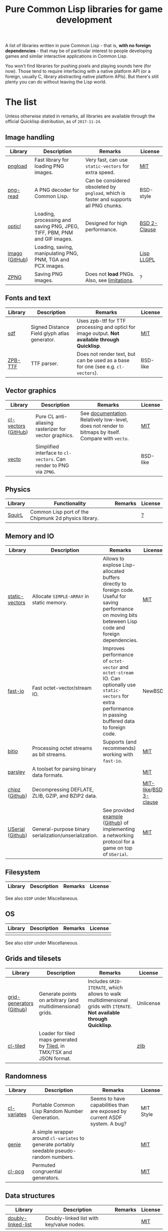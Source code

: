 #+title: Pure Common Lisp libraries for game development

A list of libraries written in pure Common Lisp - that is, *with no foreign dependencies* - that may be of particular interest
to people developing games and similar interactive applications in Common Lisp.

You won't find libraries for pushing pixels and playing sounds here (for now). Those tend to require interfacing with a
native platform API (or a foreign, usually C, library abstracting native platform APIs). But there's still plenty you can
do without leaving the Lisp world.

* The list

  Unless otherwise stated in remarks, all libraries are available through the official Quicklisp distribution, as of =2017-11-24=.

** Image handling

   | Library        | Description                                                              | Remarks                                                                              | License      |
   |----------------+--------------------------------------------------------------------------+--------------------------------------------------------------------------------------+--------------|
   | [[https://github.com/mfiano/pngload][pngload]]        | Fast library for loading PNG images.                                     | Very fast, can use =static-vectors= for extra speed.                                   | [[https://github.com/mfiano/pngload/blob/master/LICENSE][MIT]]          |
   | [[https://github.com/Ramarren/png-read][png-read]]       | A PNG decoder for Common Lisp.                                           | Can be considered obsoleted by =pngload=, which is faster and supports all PNG chunks. | BSD-style    |
   | [[https://github.com/slyrus/opticl][opticl]]         | Loading, processing and saving PNG, JPEG, TIFF, PBM, PNM and GIF images. | Designed for high performance.                                                       | [[https://github.com/slyrus/opticl/blob/master/COPYRIGHT][BSD 2-Clause]] |
   | [[https://common-lisp.net/project/imago/][imago]] ([[https://github.com/tokenrove/imago][GitHub]]) | Loading, saving, manipulating PNG, PNM, TGA and PCX images.              |                                                                                      | [[http://opensource.franz.com/preamble.html][Lisp LLGPL]]   |
   | [[https://www.xach.com/lisp/zpng/][ZPNG]]           | Saving PNG images.                                                       | Does not *load* PNGs. Also, see [[https://www.xach.com/lisp/zpng/#sect-overview][limitations]].                                           | ?            |

** Fonts and text
   | Library | Description                                  | Remarks                                                                                       | License  |
   |---------+----------------------------------------------+-----------------------------------------------------------------------------------------------+----------|
   | [[https://github.com/lispgames/sdf][sdf]]     | Signed Distance Field glyph atlas generator. | Uses zpb-ttf for TTF processing and opticl for image output. *Not available through Quicklisp*. | [[https://github.com/lispgames/sdf/blob/master/LICENSE][MIT]]      |
   | [[https://www.xach.com/lisp/zpb-ttf/][ZPB-TTF]] | TTF parser.                                  | Does not render text, but can be used as a base for one (see e.g. =cl-vectors=).                | BSD-like |

** Vector graphics
   | Library             | Description                                                     | Remarks                                                                                            | License  |
   |---------------------+-----------------------------------------------------------------+----------------------------------------------------------------------------------------------------+----------|
   | [[http://projects.tuxee.net/cl-vectors/][cl-vectors]] ([[https://github.com/fjolliton/cl-vectors][GitHub]]) | Pure CL anti-aliasing rasterizer for vector graphics.           | See [[http://projects.tuxee.net/cl-vectors/toc][documentation]]. Relatively low-level, does not render to bitmaps by itself. Compare with =vecto=. | [[https://github.com/fjolliton/cl-vectors/blob/master/MIT-LICENSE][MIT]]      |
   | [[https://www.xach.com/lisp/vecto/][vecto]]               | Simplified interface to =cl-vectors=. Can render to PNG via =ZPNG=. |                                                                                                    | BSD-like |

** Physics
   | Library | Functionality                                        | Remarks | License |
   |---------+------------------------------------------------------+---------+---------|
   | [[https://github.com/BradWBeer/squirl][SquirL]]  | Common Lisp port of the Chipmunk 2d physics library. |         | [[https://github.com/BradWBeer/squirl/blob/master/COPYING][?]]       |

** Memory and IO
   | Library          | Description                                           | Remarks                                                                                                                                                      | License               |
   |------------------+-------------------------------------------------------+--------------------------------------------------------------------------------------------------------------------------------------------------------------+-----------------------|
   | [[https://github.com/sionescu/static-vectors][static-vectors]]   | Allocate =SIMPLE-ARRAY= in static memory.               | Allows to explose Lisp-allocated buffers directly to foreign code. Useful for saving performance on moving bits beteween Lisp code and foreign dependencies. | [[https://github.com/sionescu/static-vectors/blob/master/LICENCE][MIT]]                   |
   | [[https://github.com/mfiano/fast-io][fast-io]]          | Fast octet-vector/stream IO.                          | Improves performance of =octet-vector= and =octet-stream= IO. Can optionally use =static-vectors= for extra performance in passing buffered data to foreign code.  | NewBSD                |
   | [[https://github.com/psilord/bitio][bitio]]            | Processing octet streams as bit streams.              | Supports (and recommends) working with =fast-io=.                                                                                                              | [[https://github.com/psilord/bitio/blob/master/LICENSE][MIT]]                   |
   | [[https://github.com/mfiano/parsley][parsley]]          | A toolset for parsing binary data formats.            |                                                                                                                                                              | [[https://github.com/mfiano/parsley/blob/master/LICENSE][MIT]]                   |
   | [[http://method-combination.net/lisp/chipz/][chipz]] ([[https://github.com/froydnj/chipz][Github]])   | Decompressing DEFLATE, ZLIB, GZIP, and BZIP2 data.    |                                                                                                                                                              | [[http://method-combination.net/lisp/chipz/][MIT-like]]/[[https://github.com/froydnj/chipz/blob/master/LICENSE][BSD 3-clause]] |
   | [[http://nklein.com/software/unet/userial/][USerial]] ([[https://github.com/nklein/userial][Github]]) | General-purpose binary serialization/unserialization. | See provided [[http://nklein.com/software/unet/userial/#protocol][example]] ([[https://github.com/nklein/userial#protocol][Github]]) of implementing a networking protocol for a game on top of =USerial=.                                                            | [[https://github.com/nklein/userial/blob/master/LICENSE.txt][MIT]]                   |

** Filesystem
   | Library | Description | Remarks | License |
   |---------+-------------+---------+---------|

   See also =UIOP= under Miscellaneous.

** OS
   | Library | Description | Remarks | License |
   |---------+-------------+---------+---------|
   |         |             |         |         |

   See also =UIOP= under Miscellaneous.

** Grids and tilesets
   | Library                  | Description                                                           | Remarks                                                                                                           | License   |
   |--------------------------+-----------------------------------------------------------------------+-------------------------------------------------------------------------------------------------------------------+-----------|
   | [[http://nklein.com/software/grid-generators/][grid-generators]] ([[https://github.com/nklein/grid-generators][Github]]) | Generate points on arbitrary (and multidimensional) grids.            | Includes =GRID-ITERATE=, which allows to walk multidimensional grids with =ITERATE=. *Not available through Quicklisp*. | Unlicense |
   | [[https://github.com/Zulu-Inuoe/cl-tiled][cl-tiled]]                 | Loader for tiled maps generated by [[http://www.mapeditor.org][Tiled]], in TMX/TSX and JSON format. |                                                                                                                   | [[https://github.com/Zulu-Inuoe/cl-tiled/blob/master/LICENSE.md][zlib]]      |

** Randomness
   | Library     | Description                                                                              | Remarks                                                                    | License   |
   |-------------+------------------------------------------------------------------------------------------+----------------------------------------------------------------------------+-----------|
   | [[https://common-lisp.net/cgi-bin/darcsweb.cgi?r=cl-variates-cl-variates;a=summary][cl-variates]] | Portable Common Lisp Random Number Generation.                                           | Seems to have capabilities than are exposed by current ASDF system. A bug? | MIT Style |
   | [[https://github.com/mfiano/genie/blob/master/genie.asd][genie]]       | A simple wrapper around =cl-variates= to generate portably seedable pseudo-random numbers. |                                                                            | [[https://github.com/mfiano/genie/blob/master/LICENSE][MIT]]       |
   | [[https://github.com/sjl/cl-pcg][cl-pcg]]      | Permuted congruential generators.                                                        |                                                                            | [[https://github.com/sjl/cl-pcg/blob/master/LICENSE.markdown][MIT]]       |


** Data structures
   | Library            | Description                              | Remarks | License |
   |--------------------+------------------------------------------+---------+---------|
   | [[https://github.com/mfiano/doubly-linked-list][doubly-linked-list]] | Doubly-linked list with key/value nodes. |         | [[https://github.com/mfiano/doubly-linked-list/blob/master/LICENSE][MIT]]     |

** Algorithms
   | Library | Description | Remarks | License |
   |---------+-------------+---------+---------|
   |         |             |         |         |

** Logging
   | Library       | Description                                      | Remarks                                                                                | License    |
   |---------------+--------------------------------------------------+----------------------------------------------------------------------------------------+------------|
   | [[https://github.com/sharplispers/log4cl][log4cl]]        | Powerful logging framework, modeled after Log4J. | Ships with =Log4Slime=, that lets one interact with library through log output in SLIME. | [[https://github.com/sharplispers/log4cl/blob/master/LICENSE][Apache 2.0]] |
   | [[https://github.com/mfiano/simple-logger][simple-logger]] | Simple message logging system.                   |                                                                                        | [[https://github.com/mfiano/simple-logger/blob/master/LICENSE][MIT]]        |

** Miscellaneous
   | Library             | Description                                                                     | Remarks                                                                         | License |
   |---------------------+---------------------------------------------------------------------------------+---------------------------------------------------------------------------------+---------|
   | [[https://github.com/fare/asdf/tree/master/uiop][UIOP]]                | Utilities for portably handling things, including filesystems and OS specifics. | Ships with recent ASDF, so you might already have it.                           | MIT     |
   | [[http://nklein.com/software/track-best-library/][track-best]] ([[https://github.com/nklein/track-best][Github]]) | Track the N best of some series of items.                                       | A simple yet potentially useful building block for solving variety of problems. | ?       |

* Motivation

  Foreign libraries involve working with, and shipping, foreign dependencies. Doing that correctly, for all important platforms, is
  a quite tricky and painful process. It can be done (see e.g. [[https://borodust.org/delivering-common-lisp][this article]] by borodust), but the less foreign libraries you have
  to deliver, the less hassle you have. Moreover, the developent process itself can get tedious - even though projects like
  [[https://github.com/rpav/cl-autowrap][cl-autowrap]] do a great job at making things easier, you might still hit a library wrapper that will require you (or people you share
  your code with!) to have a whole LLVM environment to even build the ASDF system.

  Unlike many popular dynamic languages, Common Lisp is *actually performant*, with implementations like SBCL generating code
  that can compete in speed with C (if properly written and instrumented). This opens the possibility of using pure Common Lisp code
  for interactive applications without taking a huge performance hit.

* Contributing

  If you see a library that a) can be useful in game development (or closely related areas), and b) is pure Common Lisp, i.e. has no
  foreign dependencies that need to be managed through FFI, feel free to include it and send a Pull Request.

  Corrections to any information in this list are welcome too. I have only so much patience to check e.g. licenses :).

  Also, I'm considering starting a section with usage examples for libraries that are meant to be
  used with typical foreign gamedev dependencies - e.g. how to use =pngload= to load a texture for =cl-opengl=. Any such examples
  are welcome too.

